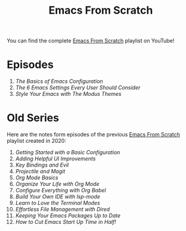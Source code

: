 #+title: Emacs From Scratch

You can find the complete [[https://www.youtube.com/playlist?list=PLEoMzSkcN8oPH1au7H6B7bBJ4ZO7BXjSZ][Emacs From Scratch]] playlist on YouTube!

* Episodes

1. [[basics-of-emacs-configuration/][The Basics of Emacs Configuration]]
2. [[the-best-default-settings/][The 6 Emacs Settings Every User Should Consider]]
3. [[the-modus-themes/][Style Your Emacs with The Modus Themes]]

* Old Series

Here are the notes form episodes of the previous [[https://www.youtube.com/playlist?list=PLEoMzSkcN8oPH1au7H6B7bBJ4ZO7BXjSZ][Emacs From Scratch]] playlist created in 2020:

1. [[getting-started/][Getting Started with a Basic Configuration]]
2. [[helpful-ui-improvements/][Adding Helpful UI Improvements]]
3. [[key-bindings-and-evil/][Key Bindings and Evil]]
4. [[projectile-and-magit/][Projectile and Magit]]
5. [[org-mode-basics/][Org Mode Basics]]
6. [[organize-your-life-with-org-mode/][Organize Your Life with Org Mode]]
7. [[configure-everything-with-org-babel/][Configure Everything with Org Babel]]
8. [[build-your-own-ide-with-lsp-mode/][Build Your Own IDE with lsp-mode]]
9. [[learn-to-love-the-terminal-modes/][Learn to Love the Terminal Modes]]
10. [[effortless-file-management-with-dired/][Effortless File Management with Dired]]
11. [[keeping-your-packages-up-to-date/][Keeping Your Emacs Packages Up to Date]]
12. [[cut-start-up-time-in-half/][How to Cut Emacs Start Up Time in Half!]]
